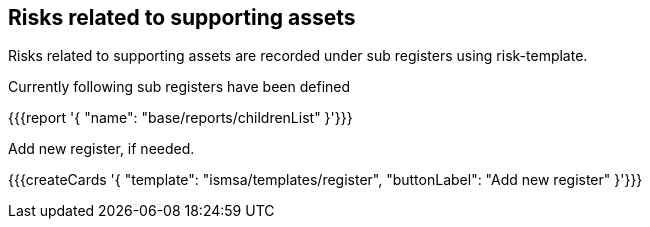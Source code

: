 ## Risks related to supporting assets

Risks related to supporting assets are recorded under sub registers using risk-template.

Currently following sub registers have been defined

{{{report '{
    "name": "base/reports/childrenList"
}'}}}

Add new register, if needed.

{{{createCards '{
    "template": "ismsa/templates/register",
    "buttonLabel": "Add new register"
}'}}}